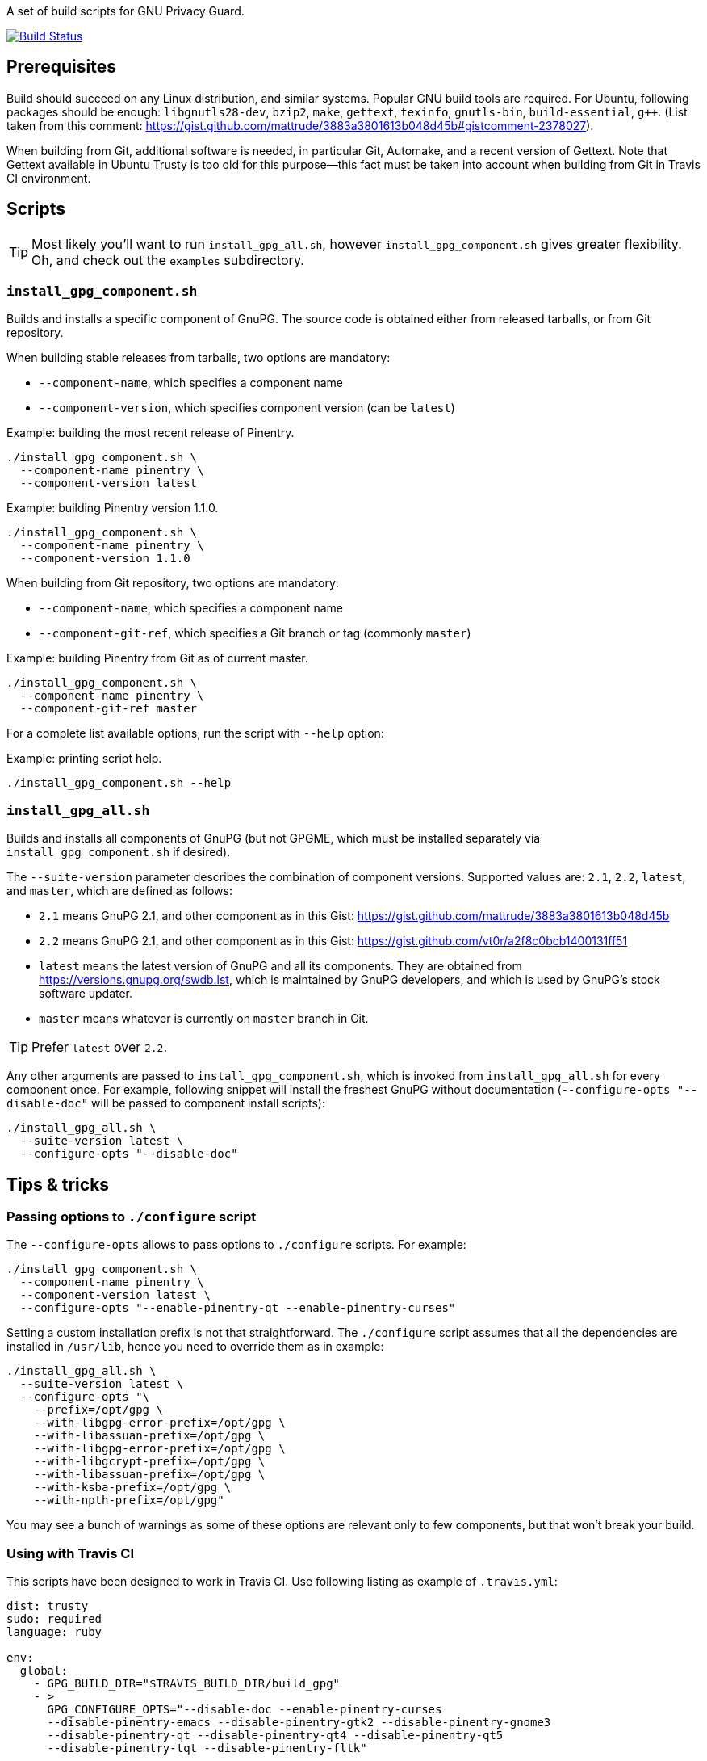 A set of build scripts for GNU Privacy Guard.

image:https://img.shields.io/travis/riboseinc/gpg-build-scripts/master.svg["Build Status", link="https://travis-ci.org/riboseinc/gpg-build-scripts"]

== Prerequisites

Build should succeed on any Linux distribution, and similar systems.  Popular
GNU build tools are required.  For Ubuntu, following packages should be enough:
`libgnutls28-dev`, `bzip2`, `make`, `gettext`, `texinfo`, `gnutls-bin`,
`build-essential`, `g++`.  (List taken from this comment:
https://gist.github.com/mattrude/3883a3801613b048d45b#gistcomment-2378027).

When building from Git, additional software is needed, in particular Git,
Automake, and a recent version of Gettext.  Note that Gettext available in
Ubuntu Trusty is too old for this purpose--this fact must be taken into account
when building from Git in Travis CI environment.

== Scripts

TIP: Most likely you'll want to run `install_gpg_all.sh`, however
`install_gpg_component.sh` gives greater flexibility.  Oh, and check out
the `examples` subdirectory.

=== `install_gpg_component.sh`

Builds and installs a specific component of GnuPG.  The source code is obtained
either from released tarballs, or from Git repository.

When building stable releases from tarballs, two options are mandatory:

* `--component-name`, which specifies a component name
* `--component-version`, which specifies component version (can be `latest`)

.Example: building the most recent release of Pinentry.
[source,bash]
----
./install_gpg_component.sh \
  --component-name pinentry \
  --component-version latest
----

.Example: building Pinentry version 1.1.0.
[source,bash]
----
./install_gpg_component.sh \
  --component-name pinentry \
  --component-version 1.1.0
----

When building from Git repository, two options are mandatory:

* `--component-name`, which specifies a component name
* `--component-git-ref`, which specifies a Git branch or tag (commonly `master`)

.Example: building Pinentry from Git as of current master.
[source,bash]
----
./install_gpg_component.sh \
  --component-name pinentry \
  --component-git-ref master
----

For a complete list available options, run the script with `--help` option:

.Example: printing script help.
[source,bash]
----
./install_gpg_component.sh --help
----

=== `install_gpg_all.sh`

Builds and installs all components of GnuPG (but not GPGME, which must be
installed separately via `install_gpg_component.sh` if desired).

The `--suite-version` parameter describes the combination of component versions.
Supported values are: `2.1`, `2.2`, `latest`, and `master`, which are defined as
follows:

* `2.1` means GnuPG 2.1, and other component as in this Gist:
  https://gist.github.com/mattrude/3883a3801613b048d45b
* `2.2` means GnuPG 2.1, and other component as in this Gist:
  https://gist.github.com/vt0r/a2f8c0bcb1400131ff51
* `latest` means the latest version of GnuPG and all its components.  They are
  obtained from https://versions.gnupg.org/swdb.lst, which is maintained by
  GnuPG developers, and which is used by GnuPG's stock software updater.
* `master` means whatever is currently on `master` branch in Git.

TIP: Prefer `latest` over `2.2`.

Any other arguments are passed to `install_gpg_component.sh`, which is invoked
from `install_gpg_all.sh` for every component once.  For example, following
snippet will install the freshest GnuPG without documentation
(`--configure-opts "--disable-doc"` will be passed to component install
scripts):

[source,bash]
----
./install_gpg_all.sh \
  --suite-version latest \
  --configure-opts "--disable-doc"
----

== Tips & tricks

=== Passing options to `./configure` script

The `--configure-opts` allows to pass options to `./configure` scripts.  For
example:

[source,bash]
----
./install_gpg_component.sh \
  --component-name pinentry \
  --component-version latest \
  --configure-opts "--enable-pinentry-qt --enable-pinentry-curses"
----

Setting a custom installation prefix is not that straightforward.
The `./configure` script assumes that all the dependencies are installed in
`/usr/lib`, hence you need to override them as in example:

[source,bash]
----
./install_gpg_all.sh \
  --suite-version latest \
  --configure-opts "\
    --prefix=/opt/gpg \
    --with-libgpg-error-prefix=/opt/gpg \
    --with-libassuan-prefix=/opt/gpg \
    --with-libgpg-error-prefix=/opt/gpg \
    --with-libgcrypt-prefix=/opt/gpg \
    --with-libassuan-prefix=/opt/gpg \
    --with-ksba-prefix=/opt/gpg \
    --with-npth-prefix=/opt/gpg"
----

You may see a bunch of warnings as some of these options are relevant only to
few components, but that won't break your build.

=== Using with Travis CI

This scripts have been designed to work in Travis CI.  Use following listing
as example of `.travis.yml`:

[source,yaml]
----
dist: trusty
sudo: required
language: ruby

env:
  global:
    - GPG_BUILD_DIR="$TRAVIS_BUILD_DIR/build_gpg"
    - >
      GPG_CONFIGURE_OPTS="--disable-doc --enable-pinentry-curses
      --disable-pinentry-emacs --disable-pinentry-gtk2 --disable-pinentry-gnome3
      --disable-pinentry-qt --disable-pinentry-qt4 --disable-pinentry-qt5
      --disable-pinentry-tqt --disable-pinentry-fltk"

  matrix:
    - GPG_VERSION="latest"
    - GPG_VERSION="2.1"

before_install:
  - ./install_gpg_all.sh --suite-version "$GPG_VERSION" --build-dir "$GPG_BUILD_DIR" --configure-opts "$GPG_CONFIGURE_OPTS" --folding-style travis
  - gem install bundler -v 1.16.1
----

Please note the `--folding-style travis` option.  It makes the job logs more
readable, as it divides the output of build steps into foldable sections.

== License

The MIT License (MIT)

Copyright (c) 2018 Ribose Inc.

Permission is hereby granted, free of charge, to any person obtaining a copy
of this software and associated documentation files (the "Software"), to deal
in the Software without restriction, including without limitation the rights
to use, copy, modify, merge, publish, distribute, sublicense, and/or sell
copies of the Software, and to permit persons to whom the Software is
furnished to do so, subject to the following conditions:

The above copyright notice and this permission notice shall be included in
all copies or substantial portions of the Software.

THE SOFTWARE IS PROVIDED "AS IS", WITHOUT WARRANTY OF ANY KIND, EXPRESS OR
IMPLIED, INCLUDING BUT NOT LIMITED TO THE WARRANTIES OF MERCHANTABILITY,
FITNESS FOR A PARTICULAR PURPOSE AND NONINFRINGEMENT. IN NO EVENT SHALL THE
AUTHORS OR COPYRIGHT HOLDERS BE LIABLE FOR ANY CLAIM, DAMAGES OR OTHER
LIABILITY, WHETHER IN AN ACTION OF CONTRACT, TORT OR OTHERWISE, ARISING FROM,
OUT OF OR IN CONNECTION WITH THE SOFTWARE OR THE USE OR OTHER DEALINGS IN
THE SOFTWARE.
